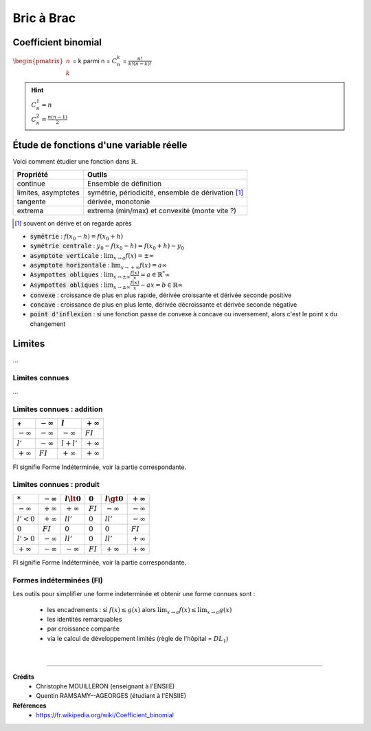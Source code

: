 .. _bric:

================================
Bric à Brac
================================

Coefficient binomial
***********************

:math:`\begin{pmatrix}n \\k\end{pmatrix}` = k parmi n = :math:`C^k_n` = :math:`\frac{n!}{k! (n-k)!}`

.. hint::

	| :math:`C^1_n = n`
	| :math:`C^2_n = \frac{n(n-1)}{2}`

Étude de fonctions d'une variable réelle
******************************************

Voici comment étudier une fonction dans :math:`\mathbb{R}`.

============================== ==========================
Propriété				               Outils
============================== ==========================
continue											 Ensemble de définition

limites, asymptotes						 symétrie, périodicité, ensemble de dérivation [#3]_

tangente                       dérivée, monotonie

extrema                        extrema (min/max) et convexité (monte vite ?)
============================== ==========================

.. [#3] souvent on dérive et on regarde après

* :code:`symétrie` : :math:`f(x_0 - h) = f(x_0 + h)`
* :code:`symétrie centrale` : :math:`y_0 - f(x_0 - h) = f(x_0 + h) - y_0`
* :code:`asymptote verticale` : :math:`\lim_{x \rightarrow a}f(x) = \pm \infty`
* :code:`asymptote horizontale` : :math:`\lim_{x \rightarrow +\infty}f(x) = a \infty`
* :code:`Asympottes obliques` : :math:`\lim_{x \rightarrow \pm\infty}\frac{f(x)}{x} = a \in \mathbb{R}^* \infty`
* :code:`Asympottes obliques` : :math:`\lim_{x \rightarrow \pm\infty}\frac{f(x)}{x} - ax = b \in \mathbb{R}\infty`
* :code:`convexe` : croissance de plus en plus rapide, dérivée croissante et dérivée seconde positive
* :code:`concave` : croissance de plus en plus lente, dérivée décroissante et dérivée seconde négative
* :code:`point d'inflexion` : si une fonction passe de convexe à concave ou inversement, alors c'est le point x du changement

Limites
**************

...

Limites connues
--------------------------

...

Limites connues : addition
----------------------------

=============== =============== =============== ===============
\+              :math:`-\infty` :math:`l`       :math:`+\infty`
=============== =============== =============== ===============
:math:`-\infty` :math:`-\infty` :math:`-\infty` :math:`FI`
:math:`l'`      :math:`-\infty` :math:`l+l'`    :math:`+\infty`
:math:`+\infty` :math:`FI`      :math:`+\infty` :math:`+\infty`
=============== =============== =============== ===============

FI signifie Forme Indéterminée, voir la partie correspondante.

Limites connues : produit
----------------------------

=============== =============== =============== =============== =============== ===============
:math:`*`       :math:`-\infty` :math:`l \lt 0` :math:`0`       :math:`l \gt 0` :math:`+\infty`
=============== =============== =============== =============== =============== ===============
:math:`-\infty` :math:`+\infty` :math:`+\infty` :math:`FI`      :math:`-\infty` :math:`-\infty`
:math:`l' < 0`  :math:`+\infty` :math:`ll'`     :math:`0`       :math:`ll'`     :math:`-\infty`
:math:`0`       :math:`FI`      :math:`0`       :math:`0`       :math:`0`       :math:`FI`
:math:`l' > 0`  :math:`-\infty` :math:`ll'`     :math:`0`       :math:`ll'`     :math:`+\infty`
:math:`+\infty` :math:`-\infty` :math:`-\infty` :math:`FI`      :math:`+\infty` :math:`+\infty`
=============== =============== =============== =============== =============== ===============

FI signifie Forme Indéterminée, voir la partie correspondante.

Formes indéterminées (FI)
--------------------------

Les outils pour simplifier une forme indeterminée et obtenir une forme connues sont :

	* les encadrements : si :math:`f(x) \le g(x)` alors :math:`\lim_{x \rightarrow a}f(x) \le \lim_{x \rightarrow a} g(x)`
	* les identités remarquables
	* par croissance comparée
	* via le calcul de développement limités (règle de l'hôpital = :math:`{DL}_1`)

|

----

**Crédits**
	* Christophe MOUILLERON (enseignant à l'ENSIIE)
	* Quentin RAMSAMY--AGEORGES (étudiant à l'ENSIIE)

**Références**
	* https://fr.wikipedia.org/wiki/Coefficient_binomial
